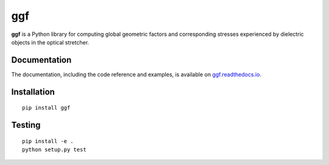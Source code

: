 ggf
===

|PyPI Version| |Tests Status Linux| |Coverage Status| |Docs Status|


**ggf** is a Python library for computing global geometric factors and
corresponding stresses experienced by dielectric objects in the
optical stretcher.


Documentation
-------------

The documentation, including the code reference and examples, is available on
`ggf.readthedocs.io <https://ggf.readthedocs.io/en/stable/>`__.


Installation
------------

::

    pip install ggf


Testing
-------

::

    pip install -e .
    python setup.py test


.. |PyPI Version| image:: http://img.shields.io/pypi/v/ggf.svg
   :target: https://pypi.python.org/pypi/ggf
.. |Tests Status Linux| image:: http://img.shields.io/travis/GuckLab/ggf.svg?label=tests_linux
   :target: https://travis-ci.org/RI-imaging/ggf
.. |Coverage Status| image:: https://img.shields.io/codecov/c/github/GuckLab/ggf/master.svg
   :target: https://codecov.io/gh/RI-imaging/ggf
.. |Docs Status| image:: https://readthedocs.org/projects/ggf/badge/?version=latest
   :target: https://readthedocs.org/projects/ggf/builds/



